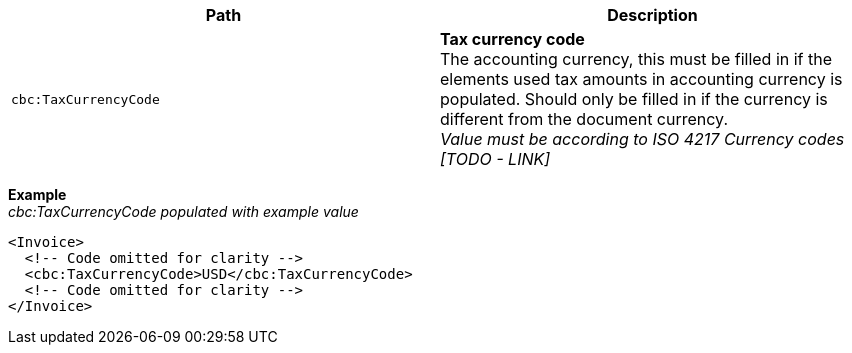 |===
|Path |Description

|`cbc:TaxCurrencyCode`
|**Tax currency code** +
The accounting currency, this must be filled in if the elements used tax amounts in accounting currency is populated. Should only be filled in if the currency is different from the document currency. +
__Value must be according to ISO 4217 Currency codes [TODO - LINK]__
|===
*Example* +
_cbc:TaxCurrencyCode populated with example value_
[source,xml]
----
<Invoice>
  <!-- Code omitted for clarity -->
  <cbc:TaxCurrencyCode>USD</cbc:TaxCurrencyCode>
  <!-- Code omitted for clarity -->
</Invoice>
----

